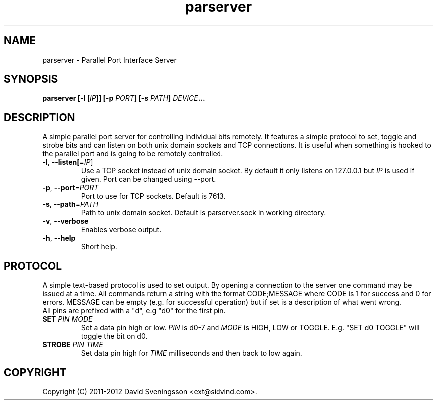 .TH parserver 1 "24 Mar 2012"
.SH NAME
parserver \- Parallel Port Interface Server
.SH SYNOPSIS
.nf
.B parserver [-l [\fIIP\fP]] [-p \fIPORT\fP] [-s \fIPATH\fP] \fIDEVICE\fP...
.SH DESCRIPTION
A simple parallel port server for controlling individual bits remotely. It features a simple protocol to set, toggle and strobe bits and can listen on both unix domain sockets and TCP connections. It is useful when something is hooked to the parallel port and is going to be remotely controlled.
.TP
\fB\-l\fR, \fB\-\-listen[\fR=\fIIP\fR]
Use a TCP socket instead of unix domain socket. By default it only listens on
127.0.0.1 but \fIIP\fR is used if given. Port can be changed using \-\-port.
.TP
\fB\-p\fR, \fB\-\-port\fR=\fIPORT\fR
Port to use for TCP sockets. Default is 7613.
.TP
\fB\-s\fR, \fB\-\-path\fR=\fIPATH\fR
Path to unix domain socket. Default is parserver.sock in working directory.
.TP
\fB\-v\fR, \fB\-\-verbose
Enables verbose output.
.TP
\fB\-h\fR, \fB\-\-help
Short help.
.SH PROTOCOL
A simple text-based protocol is used to set output. By opening a connection to
the server one command may be issued at a time. All commands return a string
with the format CODE;MESSAGE where CODE is 1 for success and 0 for errors.
MESSAGE can be empty (e.g. for successful operation) but if set is a description
of what went wrong.
.TP
All pins are prefixed with a "d", e.g "d0" for the first pin.
.TP
\fBSET\fR \fIPIN\fR \fIMODE\fR
Set a data pin high or low. \fIPIN\fR is d0-7 and \fIMODE\fR is HIGH, LOW or
TOGGLE. E.g. "SET d0 TOGGLE" will toggle the bit on d0.
.TP
\fBSTROBE\fR \fIPIN\fR \fITIME\fR
Set data pin high for \fITIME\fR milliseconds and then back to low again.
.SH COPYRIGHT
Copyright (C) 2011-2012 David Sveningsson <ext@sidvind.com>.
